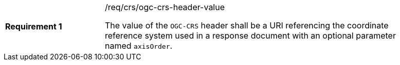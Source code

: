 [width="90%",cols="2,6a"]
|===
|*Requirement {counter:req-id}* |/req/crs/ogc-crs-header-value +

The value of the `OGC-CRS` header shall be a URI referencing the 
coordinate reference system used in a response document with an
optional parameter named `axisOrder`.

|===
